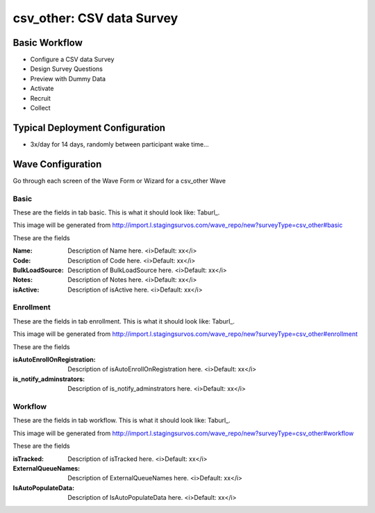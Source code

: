 .. This file was automatically generated from SCRIPT_NAME -- do not modify it except to change the relevant twig file!

..  _csv_other_type:

csv_other: CSV data Survey
=======================================


Basic Workflow
-------------------------
* Configure a CSV data Survey
* Design Survey Questions
* Preview with Dummy Data
* Activate
* Recruit
* Collect

Typical Deployment Configuration
--------------------------------

* 3x/day for 14 days, randomly between participant wake time...

Wave Configuration
------------------------

Go through each screen of the Wave Form or Wizard for a csv_other Wave

Basic
^^^^^^^^^^^^^^^^^^^^^^^^^^^^^^^^^^^^^^^^^^^^^^^^^^^^^^^^^^


These are the fields in tab basic.   This is what it should look like: Taburl_.

.. _Taburl: http://survos.l.stagingsurvos.com/wave_repo/new?surveyType=csv_other#basic


.. image::  http://dummyimage.com/600x400/000/fff&text=csv_other+Wave+Tab+basic
    :height: 400
    :width: 600
    :scale: 50
    :alt: Rendered Form csv_other Wave Tab basic

This image will be generated from http://import.l.stagingsurvos.com/wave_repo/new?surveyType=csv_other#basic

These are the fields

:Name: Description of Name here.  <i>Default: xx</i>
:Code: Description of Code here.  <i>Default: xx</i>
:BulkLoadSource: Description of BulkLoadSource here.  <i>Default: xx</i>
:Notes: Description of Notes here.  <i>Default: xx</i>
:isActive: Description of isActive here.  <i>Default: xx</i>

Enrollment
^^^^^^^^^^^^^^^^^^^^^^^^^^^^^^^^^^^^^^^^^^^^^^^^^^^^^^^^^^


These are the fields in tab enrollment.   This is what it should look like: Taburl_.

.. _Taburl: http://survos.l.stagingsurvos.com/wave_repo/new?surveyType=csv_other#enrollment


.. image::  http://dummyimage.com/600x400/000/fff&text=csv_other+Wave+Tab+enrollment
    :height: 400
    :width: 600
    :scale: 50
    :alt: Rendered Form csv_other Wave Tab enrollment

This image will be generated from http://import.l.stagingsurvos.com/wave_repo/new?surveyType=csv_other#enrollment

These are the fields

:isAutoEnrollOnRegistration: Description of isAutoEnrollOnRegistration here.  <i>Default: xx</i>
:is_notify_adminstrators: Description of is_notify_adminstrators here.  <i>Default: xx</i>

Workflow
^^^^^^^^^^^^^^^^^^^^^^^^^^^^^^^^^^^^^^^^^^^^^^^^^^^^^^^^^^


These are the fields in tab workflow.   This is what it should look like: Taburl_.

.. _Taburl: http://survos.l.stagingsurvos.com/wave_repo/new?surveyType=csv_other#workflow


.. image::  http://dummyimage.com/600x400/000/fff&text=csv_other+Wave+Tab+workflow
    :height: 400
    :width: 600
    :scale: 50
    :alt: Rendered Form csv_other Wave Tab workflow

This image will be generated from http://import.l.stagingsurvos.com/wave_repo/new?surveyType=csv_other#workflow

These are the fields

:isTracked: Description of isTracked here.  <i>Default: xx</i>
:ExternalQueueNames: Description of ExternalQueueNames here.  <i>Default: xx</i>
:IsAutoPopulateData: Description of IsAutoPopulateData here.  <i>Default: xx</i>

